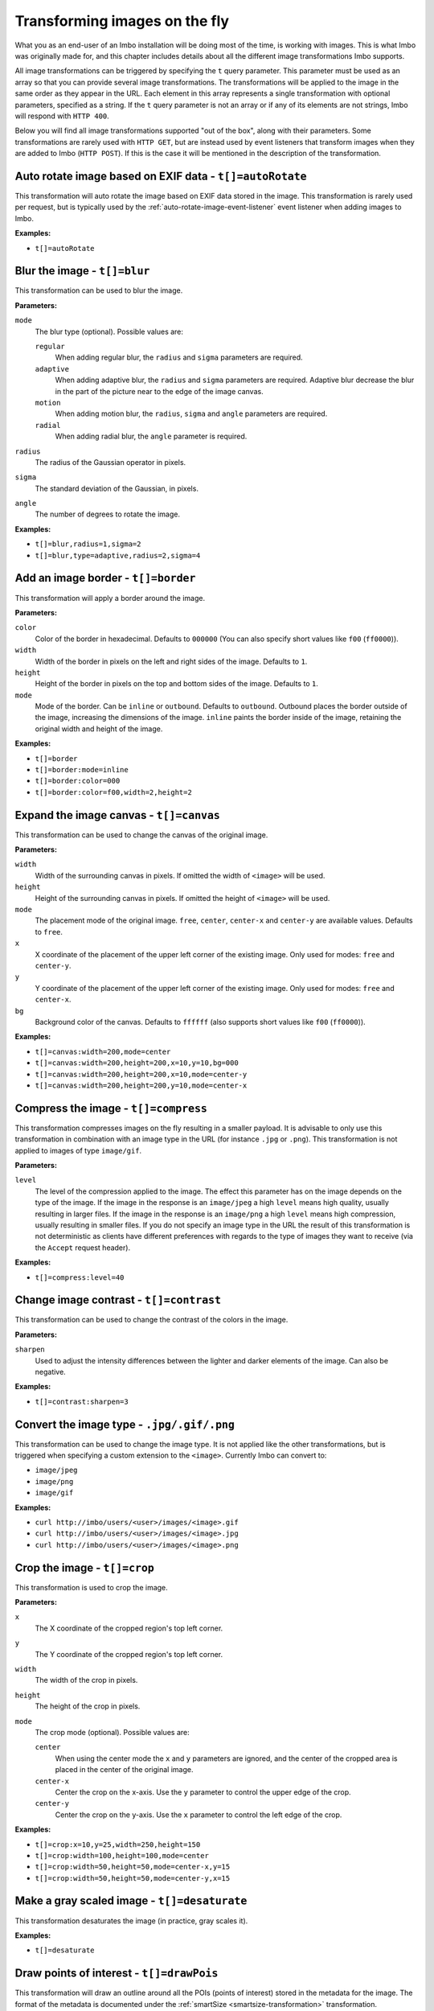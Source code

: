 .. _image-transformations:

Transforming images on the fly
==============================

What you as an end-user of an Imbo installation will be doing most of the time, is working with images. This is what Imbo was originally made for, and this chapter includes details about all the different image transformations Imbo supports.

All image transformations can be triggered by specifying the ``t`` query parameter. This parameter must be used as an array so that you can provide several image transformations. The transformations will be applied to the image in the same order as they appear in the URL. Each element in this array represents a single transformation with optional parameters, specified as a string. If the ``t`` query parameter is not an array or if any of its elements are not strings, Imbo will respond with ``HTTP 400``.

Below you will find all image transformations supported "out of the box", along with their parameters. Some transformations are rarely used with ``HTTP GET``, but are instead used by event listeners that transform images when they are added to Imbo (``HTTP POST``). If this is the case it will be mentioned in the description of the transformation.

.. _auto-rotate-transformation:

Auto rotate image based on EXIF data - ``t[]=autoRotate``
---------------------------------------------------------

This transformation will auto rotate the image based on EXIF data stored in the image. This transformation is rarely used per request, but is typically used by the :ref:`auto-rotate-image-event-listener` event listener when adding images to Imbo.

**Examples:**

* ``t[]=autoRotate``

.. _blur-transformation:

Blur the image - ``t[]=blur``
-----------------------------------

This transformation can be used to blur the image.

**Parameters:**

``mode``
    The blur type (optional). Possible values are:

    ``regular``
        When adding regular blur, the ``radius`` and ``sigma`` parameters are required.

    ``adaptive``
        When adding adaptive blur, the ``radius`` and ``sigma`` parameters are required. Adaptive blur decrease the blur in the part of the picture near to the edge of the image canvas.

    ``motion``
        When adding motion blur, the ``radius``, ``sigma`` and ``angle`` parameters are required.

    ``radial``
        When adding radial blur, the ``angle`` parameter is required.

``radius``
    The radius of the Gaussian operator in pixels.

``sigma``
    The standard deviation of the Gaussian, in pixels.

``angle``
    The number of degrees to rotate the image.

**Examples:**

* ``t[]=blur,radius=1,sigma=2``
* ``t[]=blur,type=adaptive,radius=2,sigma=4``

.. _border-transformation:

Add an image border - ``t[]=border``
------------------------------------

This transformation will apply a border around the image.

**Parameters:**

``color``
    Color of the border in hexadecimal. Defaults to ``000000`` (You can also specify short values like ``f00`` (``ff0000``)).

``width``
    Width of the border in pixels on the left and right sides of the image. Defaults to ``1``.

``height``
    Height of the border in pixels on the top and bottom sides of the image. Defaults to ``1``.

``mode``
    Mode of the border. Can be ``inline`` or ``outbound``. Defaults to ``outbound``. Outbound places the border outside of the image, increasing the dimensions of the image. ``inline`` paints the border inside of the image, retaining the original width and height of the image.

**Examples:**

* ``t[]=border``
* ``t[]=border:mode=inline``
* ``t[]=border:color=000``
* ``t[]=border:color=f00,width=2,height=2``

.. _canvas-transformation:

Expand the image canvas - ``t[]=canvas``
----------------------------------------

This transformation can be used to change the canvas of the original image.

**Parameters:**

``width``
    Width of the surrounding canvas in pixels. If omitted the width of ``<image>`` will be used.

``height``
    Height of the surrounding canvas in pixels. If omitted the height of ``<image>`` will be used.

``mode``
    The placement mode of the original image. ``free``, ``center``, ``center-x`` and ``center-y`` are available values. Defaults to ``free``.

``x``
    X coordinate of the placement of the upper left corner of the existing image. Only used for modes: ``free`` and ``center-y``.

``y``
    Y coordinate of the placement of the upper left corner of the existing image. Only used for modes: ``free`` and ``center-x``.

``bg``
    Background color of the canvas. Defaults to ``ffffff`` (also supports short values like ``f00`` (``ff0000``)).

**Examples:**

* ``t[]=canvas:width=200,mode=center``
* ``t[]=canvas:width=200,height=200,x=10,y=10,bg=000``
* ``t[]=canvas:width=200,height=200,x=10,mode=center-y``
* ``t[]=canvas:width=200,height=200,y=10,mode=center-x``

.. _compress-transformation:

Compress the image - ``t[]=compress``
-------------------------------------

This transformation compresses images on the fly resulting in a smaller payload. It is advisable to only use this transformation in combination with an image type in the URL (for instance ``.jpg`` or ``.png``). This transformation is not applied to images of type ``image/gif``.

**Parameters:**

``level``
    The level of the compression applied to the image. The effect this parameter has on the image depends on the type of the image. If the image in the response is an ``image/jpeg`` a high ``level`` means high quality, usually resulting in larger files. If the image in the response is an ``image/png`` a high ``level`` means high compression, usually resulting in smaller files. If you do not specify an image type in the URL the result of this transformation is not deterministic as clients have different preferences with regards to the type of images they want to receive (via the ``Accept`` request header).

**Examples:**

* ``t[]=compress:level=40``

.. _contrast-transformation:

Change image contrast - ``t[]=contrast``
----------------------------------------

This transformation can be used to change the contrast of the colors in the image.

**Parameters:**

``sharpen``
    Used to adjust the intensity differences between the lighter and darker elements of the image. Can also be negative.

**Examples:**

* ``t[]=contrast:sharpen=3``

.. _convert-transformation:

Convert the image type - ``.jpg/.gif/.png``
-------------------------------------------

This transformation can be used to change the image type. It is not applied like the other transformations, but is triggered when specifying a custom extension to the ``<image>``. Currently Imbo can convert to:

* ``image/jpeg``
* ``image/png``
* ``image/gif``

**Examples:**

* ``curl http://imbo/users/<user>/images/<image>.gif``
* ``curl http://imbo/users/<user>/images/<image>.jpg``
* ``curl http://imbo/users/<user>/images/<image>.png``

.. _crop-transformation:

Crop the image - ``t[]=crop``
-----------------------------

This transformation is used to crop the image.

**Parameters:**

``x``
    The X coordinate of the cropped region's top left corner.

``y``
    The Y coordinate of the cropped region's top left corner.

``width``
    The width of the crop in pixels.

``height``
    The height of the crop in pixels.

``mode``
    The crop mode (optional). Possible values are:

    ``center``
        When using the center mode the ``x`` and ``y`` parameters are ignored, and the center of the cropped area is placed in the center of the original image.

    ``center-x``
        Center the crop on the x-axis. Use the ``y`` parameter to control the upper edge of the crop.

    ``center-y``
        Center the crop on the y-axis. Use the ``x`` parameter to control the left edge of the crop.

**Examples:**

* ``t[]=crop:x=10,y=25,width=250,height=150``
* ``t[]=crop:width=100,height=100,mode=center``
* ``t[]=crop:width=50,height=50,mode=center-x,y=15``
* ``t[]=crop:width=50,height=50,mode=center-y,x=15``

.. _desaturate-transformation:

Make a gray scaled image - ``t[]=desaturate``
---------------------------------------------

This transformation desaturates the image (in practice, gray scales it).

**Examples:**

* ``t[]=desaturate``

.. _drawpois-transformation:

Draw points of interest - ``t[]=drawPois``
------------------------------------------

This transformation will draw an outline around all the POIs (points of interest) stored in the metadata for the image. The format of the metadata is documented under the :ref:`smartSize <smartsize-transformation>` transformation.

**Parameters:**

``color``
    Color of the border in hexadecimal format. Defaults to ``ff0000`` (You can also specify short values like ``f0f`` (``ff00ff``)).

``borderSize``
    Width of the border in pixels. Defaults to ``2``.

``pointSize``
    The diameter (in pixels) of the circle drawn around points of interest that do not have a height and width specified. Defaults to ``30``.

**Examples:**

* ``t[]=drawPois``
* ``t[]=drawPois:borderSize=10``
* ``t[]=drawPois:color=0f0``
* ``t[]=drawPois:color=00f,borderSize=10,pointSize=100``

.. _flip-horizontally-transformation:

Make a mirror image - ``t[]=flipHorizontally``
----------------------------------------------

This transformation flips the image horizontally.

**Examples:**

* ``t[]=flipHorizontally``

.. _flip-vertically-transformation:

Flip the image upside down - ``t[]=flipVertically``
---------------------------------------------------

This transformation flips the image vertically.

**Examples:**

* ``t[]=flipVertically``

.. _histogram-transformation:

Generate a histogram of the image - ``t[]=histogram``
-----------------------------------------------------

This transformation will convert the image into a histogram of the image itself, with a size of 256x158 pixels. The size of the generated image can be overridden by using one or more of the supported parameters.

**Parameters:**

``scale``
    The amount to scale the histogram. Defaults to ``1``.

``ratio``
    The ratio to use when calculating the height of the image. Defaults to ``1.618``.

``red``
    The color to use when drawing the graph for the red channel. Defaults to ``#D93333``.

``green``
    The color to use when drawing the graph for the green channel. Defaults to ``#58C458``.

``blue``
    The color to use when drawing the graph for the blue channel. Defaults to ``#3767BF``.

**Examples:**

* ``t[]=histogram``
* ``t[]=histogram:scale=2``
* ``t[]=histogram:red=f00,green=0f0,blue=00f``

.. _levels-transformation:

Adjust levels of the image - ``t[]=level``
-----------------------------------------------------

This transformation will adjust the levels of an image. You are able to specify individual channels to adjust - by default it will apply to all channels.

**Parameters:**

``channel``
    The channel to adjust. ``r`` (red), ``g`` (green), ``b`` (blue), ``c`` (cyan), ``m`` (magenta), ``y`` (yellow), ``k`` (black) and ``all`` (all channels) are available values. These channels can also be combined, if multiple channels should be adjusted. Defaults to ``all``.

``amount``
    The amount to adjust by. Range is from ``-100`` to ``100``. Defaults to ``1``.

**Examples:**

* ``t[]=level``
* ``t[]=level:channel=r,amount=30``
* ``t[]=level:channel=rg,amount=-45``

.. _max-size-transformation:

Enforce a max size of an image - ``t[]=maxSize``
------------------------------------------------

This transformation will resize the image using the original aspect ratio. Two parameters are supported and at least one of them must be supplied to apply the transformation.

Note the difference from the :ref:`resize <resize-transformation>` transformation: given both ``width`` and ``height``, the resulting image will not be the same width and height as specified unless the aspect ratio is the same.

**Parameters:**

``width``
    The max width of the resulting image in pixels. If not specified the width will be calculated using the same aspect ratio as the original image.

``height``
    The max height of the resulting image in pixels. If not specified the height will be calculated using the same aspect ratio as the original image.

**Examples:**

* ``t[]=maxSize:width=100``
* ``t[]=maxSize:height=100``
* ``t[]=maxSize:width=100,height=50``

.. _modulate-transformation:

Modulate the image - ``t[]=modulate``
-------------------------------------

This transformation can be used to control the brightness, saturation and hue of the image.

**Parameters:**

``b``
    Brightness of the image in percent. Defaults to 100.

``s``
    Saturation of the image in percent. Defaults to 100.

``h``
    Hue percentage. Defaults to 100.

**Examples:**

* ``t[]=modulate:b=150``
* ``t[]=modulate:b=120,s=130,h=90``

.. _progressive-transformation:

Make a progressive image - ``t[]=progressive``
----------------------------------------------

This transformation makes the image progressive.

**Examples:**

* ``t[]=progressive``

.. _resize-transformation:

Resize the image - ``t[]=resize``
---------------------------------

This transformation will resize the image. Two parameters are supported and at least one of them must be supplied to apply the transformation.

**Parameters:**

``width``
    The width of the resulting image in pixels. If not specified the width will be calculated using the same aspect ratio as the original image.

``height``
    The height of the resulting image in pixels. If not specified the height will be calculated using the same aspect ratio as the original image.

**Examples:**

* ``t[]=resize:width=100``
* ``t[]=resize:height=100``
* ``t[]=resize:width=100,height=50``

.. _rotate-transformation:

Rotate the image - ``t[]=rotate``
---------------------------------

This transformation will rotate the image clock-wise.

**Parameters:**

``angle``
    The number of degrees to rotate the image (clock-wise).

``bg``
    Background color in hexadecimal. Defaults to ``000000`` (also supports short values like ``f00`` (``ff0000``)).

**Examples:**

* ``t[]=rotate:angle=90``
* ``t[]=rotate:angle=45,bg=fff``

.. _sepia-transformation:

Apply a sepia color tone - ``t[]=sepia``
----------------------------------------

This transformation will apply a sepia color tone transformation to the image.

**Parameters:**

``threshold``
    Threshold ranges from 0 to QuantumRange and is a measure of the extent of the sepia toning. Defaults to ``80``

**Examples:**

* ``t[]=sepia``
* ``t[]=sepia:threshold=70``

.. _sharpen-transformation:

Sharpen the image - ``t[]=sharpen``
-----------------------------------

This transformation can be used to change the sharpness in the image.

**Parameters:**

``radius``
    The radius of the Gaussian operator in pixels. Defaults to ``2``.

``sigma``
    The standard deviation of the Gaussian, in pixels. Defaults to ``1``.

``gain``
    The percentage of the difference between the original and the blur image that is added back into the original. Defaults to ``1``.

``threshold``
    The threshold in pixels needed to apply the difference gain. Defaults to ``0.05``.

``preset``
    Different presets that can be used. The presets are:

    * ``light`` (radius = 2, sigma = 1, gain = 1, threshold = 0.05)
    * ``moderate`` (radius = 2, sigma = 1, gain = 2, threshold = 0.05)
    * ``strong`` (radius = 2, sigma = 1, gain = 3, threshold = 0.025)
    * ``extreme`` (radius = 2, sigma = 1, gain = 4, threshold = 0)

When using any of the presets the different parameters can be overridden by specifying ``radius``, ``sigma``, ``gain`` and/or ``threshold``. Not specifying any parameters at all is the same as using the ``light`` preset.

**Examples:**

* ``t[]=sharpen``
* ``t[]=sharpen:preset=light`` (same as above)
* ``t[]=sharpen:preset=extreme,gain=10`` (use the ``extreme`` preset, but use a gain value of 10 instead of 4)
* ``t[]=sharpen:radius=2,sigma=1,gain=1,threshold= 0.05`` (same as using ``t[]=sharpen:preset=light``, or simply ``t[]=sharpen``)

.. _smartsize-transformation:

Smart size the image - ``t[]=smartSize``
----------------------------------------

This transformation is used to crop the image based on a point of interest (POI) provided either as a transformation parameter or from the image metadata.

**Metadata format**

The smart size transformation supports reading the POI from the metadata of the image. The POI information is expected to be stored on the ``poi`` property in metadata. Below is an example of a valid metadata object containing a ``600,240`` POI:

.. code-block:: javascript

    {
      "poi": [
        {
            x: 600,
            y: 240
        }
      ]
    }

.. note:: The smart size transformation currently takes only the first object into account when cropping the image, but the POIs is stored as an array of objects in order to be easy to expand with more information for a more sophisticated smart size algorithm in the future.

**Parameters:**

``width``
    The width of the crop in pixels.

``height``
    The height of the crop in pixels.

``poi``
    The POI coordinate ``x,y`` to crop around. The parameter is optional if the POI exists in metadata.

``crop``
    The closeness of the crop (optional). Possible values are:

    ``close``
    ``medium``
    ``wide``

**Examples:**

* ``t[]=smartSize:width=250,height=250,poi=300,200``
* ``t[]=smartSize:width=250,height=250,poi=300,200,crop=close``

.. _strip-transformation:

Strip image properties and comments - ``t[]=strip``
---------------------------------------------------

This transformation removes all properties and comments from the image. If you want to strip EXIF tags from the image for instance, this transformation will do that for you.

**Examples:**

* ``t[]=strip``

.. _thumbnail-transformation:

Create a thumbnail of the image - ``t[]=thumbnail``
---------------------------------------------------

This transformation creates a thumbnail of ``<image>``.

**Parameters:**

``width``
    Width of the thumbnail in pixels. Defaults to ``50``.

``height``
    Height of the thumbnail in pixels. Defaults to ``50``.

``fit``
    Fit style. Possible values are: ``inset`` or ``outbound``. Default to ``outbound``.

**Examples:**

* ``t[]=thumbnail``
* ``t[]=thumbnail:width=20,height=20,fit=inset``

.. _transpose-transformation:

Create a vertical mirror image - ``t[]=transpose``
--------------------------------------------------

This transformation transposes the image.

**Examples:**

* ``t[]=transpose``

.. _transverse-transformation:

Create a horizontal mirror image - ``t[]=transverse``
-----------------------------------------------------

This transformation transverses the image.

**Examples:**

* ``t[]=transverse``

.. _vignette-transformation:

Add a vignette to the image - ``t[]=vignette``
----------------------------------------------

This transformation can be used to add a vignette to the image.

**Parameters:**

``inner``
    Color at the center of the image, in hexadecimal. Defaults to ``none``, which means transparent. (You can also specify short values like ``f00`` (``ff0000``)).

``outer``
    Color at the edge of the image, in hexadecimal. Defaults to ``000``.

``scale``
    Scale factor of the vignette. ``2`` will create a vignette twice the size of the original image. Defaults to ``1.5``.

**Examples:**

* ``t[]=vignette``
* ``t[]=vignette:outer=ccc``
* ``t[]=vignette:scale=1,outer=333``

.. _watermark-transformation:

Add a watermark to the image - ``t[]=watermark``
------------------------------------------------

This transformation can be used to apply a watermark on top of the original image.

**Parameters:**

``img``
    Image identifier of the image to apply as watermark. Can be set to a default value in configuration by using ``<setDefaultImage>``.

``width``
    Width of the watermark image in pixels. If omitted the width of ``<img>`` will be used.

``height``
    Height of the watermark image in pixels. If omitted the height of ``<img>`` will be used.

``position``
    The placement of the watermark image. ``top-left``, ``top-right``, ``bottom-left``, ``bottom-right`` and ``center`` are available values. Defaults to ``top-left``.

``x``
    Number of pixels in the X-axis the watermark image should be offset from the original position (defined by the ``position`` parameter). Supports negative numbers. Defaults to ``0``

``y``
    Number of pixels in the Y-axis the watermark image should be offset from the original position (defined by the ``position`` parameter). Supports negative numbers. Defaults to ``0``

**Examples:**

* ``t[]=watermark:img=f5f7851c40e2b76a01af9482f67bbf3f``
* ``t[]=watermark:img=f5f7851c40e2b76a01af9482f67bbf3f,width=200,x=5``
* ``t[]=watermark:img=f5f7851c40e2b76a01af9482f67bbf3f,height=50,x=-5,y=-5,position=bottom-right``

If you want to set the default watermark image you will have to do so in the configuration:

.. code-block:: php

    <?php
    return [
        // ...

        'eventListeners' => [
            'watermark' => function() {
                $transformation = new Imbo\Image\Transformation\Watermark();
                $transformation->setDefaultImage('some image identifier');

                return $transformation;
            },
        ],

        // ...
    ];

When you have specified a default watermark image you are not required to use the ``img`` option for the transformation, but if you do so it will override the default one.

